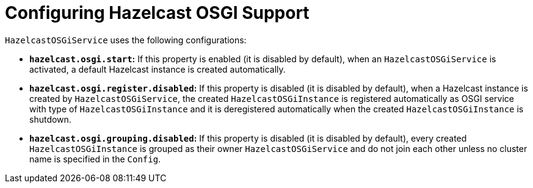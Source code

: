 = Configuring Hazelcast OSGI Support

`HazelcastOSGiService` uses the following configurations:

- **`hazelcast.osgi.start`:** If this property is enabled (it is disabled by default), when an
`HazelcastOSGiService` is activated, a default Hazelcast instance is created automatically.
- **`hazelcast.osgi.register.disabled`:** If this property is disabled
(it is disabled by default), when a Hazelcast instance is created by
`HazelcastOSGiService`, the created `HazelcastOSGiInstance` is registered automatically as
OSGI service with type of `HazelcastOSGiInstance` and it is deregistered automatically when
the created `HazelcastOSGiInstance` is shutdown.
- **`hazelcast.osgi.grouping.disabled`:** If this property is disabled
(it is disabled by default), every created `HazelcastOSGiInstance` is grouped as
their owner `HazelcastOSGiService` and do not join each other unless no cluster name is specified in the `Config`.